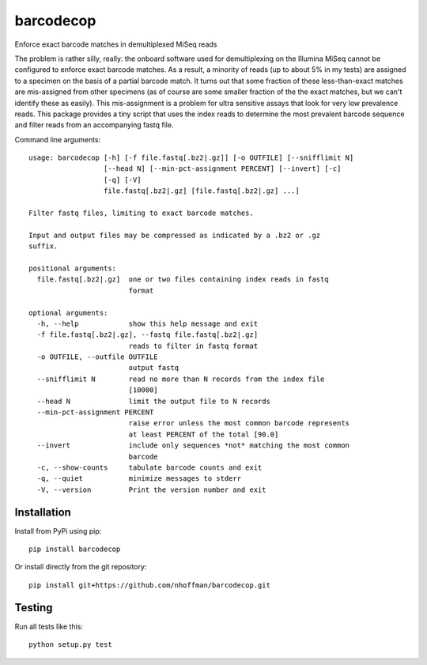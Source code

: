 ============
 barcodecop
============

Enforce exact barcode matches in demultiplexed MiSeq reads

.. image:: https://travis-ci.org/nhoffman/barcodecop.svg?branch=master
    :target: https://travis-ci.org/nhoffman/barcodecop

The problem is rather silly, really: the onboard software used for
demultiplexing on the Illumina MiSeq cannot be configured to enforce
exact barcode matches. As a result, a minority of reads (up to about
5% in my tests) are assigned to a specimen on the basis of a partial
barcode match. It turns out that some fraction of these
less-than-exact matches are mis-assigned from other specimens (as of
course are some smaller fraction of the the exact matches, but we
can't identify these as easily). This mis-assignment is a problem for
ultra sensitive assays that look for very low prevalence reads. This
package provides a tiny script that uses the index reads to determine
the most prevalent barcode sequence and filter reads from an
accompanying fastq file.

Command line arguments::

  usage: barcodecop [-h] [-f file.fastq[.bz2|.gz]] [-o OUTFILE] [--snifflimit N]
		    [--head N] [--min-pct-assignment PERCENT] [--invert] [-c]
		    [-q] [-V]
		    file.fastq[.bz2|.gz] [file.fastq[.bz2|.gz] ...]

  Filter fastq files, limiting to exact barcode matches.

  Input and output files may be compressed as indicated by a .bz2 or .gz
  suffix.

  positional arguments:
    file.fastq[.bz2|.gz]  one or two files containing index reads in fastq
			  format

  optional arguments:
    -h, --help            show this help message and exit
    -f file.fastq[.bz2|.gz], --fastq file.fastq[.bz2|.gz]
			  reads to filter in fastq format
    -o OUTFILE, --outfile OUTFILE
			  output fastq
    --snifflimit N        read no more than N records from the index file
			  [10000]
    --head N              limit the output file to N records
    --min-pct-assignment PERCENT
			  raise error unless the most common barcode represents
			  at least PERCENT of the total [90.0]
    --invert              include only sequences *not* matching the most common
			  barcode
    -c, --show-counts     tabulate barcode counts and exit
    -q, --quiet           minimize messages to stderr
    -V, --version         Print the version number and exit


Installation
============

Install from PyPi using pip::

  pip install barcodecop

Or install directly from the git repository::

  pip install git+https://github.com/nhoffman/barcodecop.git


Testing
=======

Run all tests like this::

  python setup.py test
